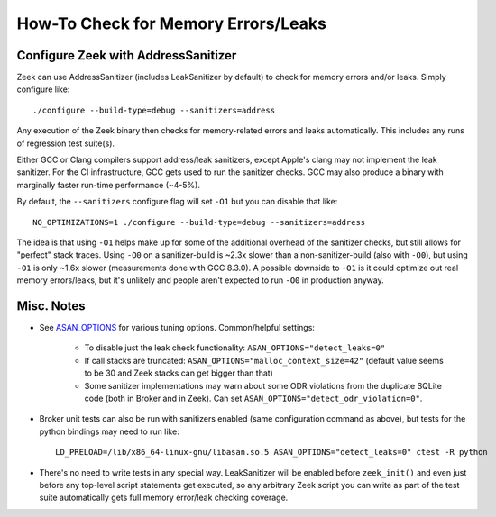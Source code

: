 ====================================
How-To Check for Memory Errors/Leaks
====================================

Configure Zeek with AddressSanitizer
====================================

Zeek can use AddressSanitizer (includes LeakSanitizer by default) to check for
memory errors and/or leaks.  Simply configure like::

  ./configure --build-type=debug --sanitizers=address

Any execution of the Zeek binary then checks for memory-related errors and
leaks automatically.  This includes any runs of regression test suite(s).

Either GCC or Clang compilers support address/leak sanitizers, except Apple's
clang may not implement the leak sanitizer.  For the CI infrastructure, GCC
gets used to run the sanitizer checks.  GCC may also produce a binary with
marginally faster run-time performance (~4-5%).

By default, the ``--sanitizers`` configure flag will set ``-O1`` but you
can disable that like::

  NO_OPTIMIZATIONS=1 ./configure --build-type=debug --sanitizers=address

The idea is that using ``-O1`` helps make up for some of the additional
overhead of the sanitizer checks, but still allows for "perfect" stack traces.
Using ``-O0`` on a sanitizer-build is ~2.3x slower than a non-sanitizer-build
(also with ``-O0``), but using ``-O1`` is only ~1.6x slower (measurements done
with GCC 8.3.0).  A possible downside to ``-O1`` is it could optimize out real
memory errors/leaks, but it's unlikely and people aren't expected to run
``-O0`` in production anyway.

Misc. Notes
===========

- See `ASAN_OPTIONS <https://github.com/google/sanitizers/wiki/AddressSanitizerFlags>`_
  for various tuning options.  Common/helpful settings:

    - To disable just the leak check functionality: ``ASAN_OPTIONS="detect_leaks=0"``

    - If call stacks are truncated: ``ASAN_OPTIONS="malloc_context_size=42"``
      (default value seems to be 30 and Zeek stacks can get bigger than that)

    - Some sanitizer implementations may warn about some ODR violations from
      the duplicate SQLite code (both in Broker and in Zeek).  Can set
      ``ASAN_OPTIONS="detect_odr_violation=0"``.

- Broker unit tests can also be run with sanitizers enabled (same configuration
  command as above), but tests for the python bindings may need to run like::

    LD_PRELOAD=/lib/x86_64-linux-gnu/libasan.so.5 ASAN_OPTIONS="detect_leaks=0" ctest -R python

- There's no need to write tests in any special way.  LeakSanitizer will be
  enabled before ``zeek_init()`` and even just before any top-level script
  statements get executed, so any arbitrary Zeek script you can write as part
  of the test suite automatically gets full memory error/leak checking
  coverage.
